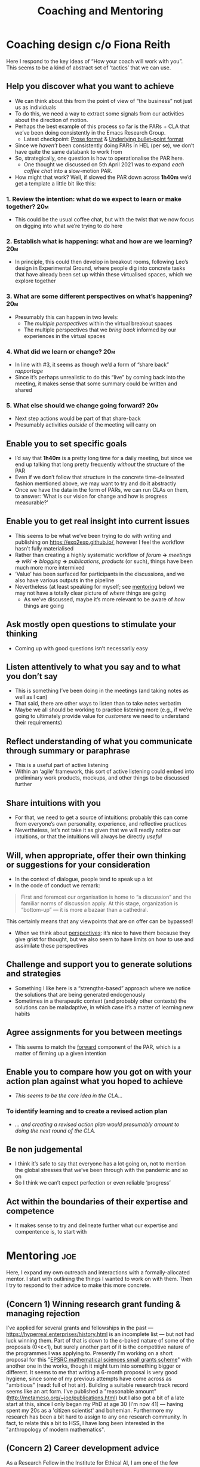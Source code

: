 #+title: Coaching and Mentoring

* Coaching design c/o Fiona Reith

Here I respond to the key ideas of “How your coach will work with you”.  This seems to be a kind of abstract set of ‘tactics’ that we can use.

** Help you discover what you want to achieve
- We can think about this from the point of view of “the business” not just us as individuals
- To do this, we need a way to extract some signals from our activities about the direction of motion.
- Perhaps the best example of this process so far is the PARs + CLA that we’ve been doing consistently in the Emacs Research Group.
 - Latest checkpoint: [[https://exp2exp.github.io/erg-13-03-2021#cla-bullet-points-to-turn-into-prose][Prose format]] & [[https://exp2exp.github.io/cla-20-february-2021][Underlying bullet-point format]]
- Since we /haven’t/ been consistently doing PARs in HEL (per se), we don’t have quite the same databank to work from
- So, strategically, one question is how to operationalise the PAR here.
 - One thought we discussed on 5th April 2021 was to expand /each coffee chat/ into a slow-motion PAR.
- How might that work?  Well, if slowed the PAR down across *1h40m* we’d get a template a little bit like this:
*** 1. Review the intention: what do we expect to learn or make together? :20m:
- This could be the usual coffee chat, but with the twist that we now focus on digging into what we’re trying to do here
*** 2. Establish what is happening: what and how are we learning?      :20m:
- In principle, this could then develop in breakout rooms, following Leo’s design in Experimental Ground, where people dig into concrete tasks that have already been set up within these virtualised spaces, which we explore together
*** 3. What are some different perspectives on what’s happening?       :20m:
<<perspectives>>
- Presumably this can happen in two levels:
 - The /multiple perspectives/ within the virtual breakout spaces
 - The multiple perspectives that we /bring back/ informed by our experiences in the virtual spaces
*** 4. What did we learn or change?                                    :20m:
- In line with #3, it seems as though we’d a form of “share back” /rapportage/
- Since it’s perhaps unrealistic to do this “live” by coming back into the meeting, it makes sense that some summary could be written and shared
*** 5. What else should we change going forward?                       :20m:
<<forward>>
- Next step actions would be part of that share-back
- Presumably activities /outside/ of the meeting will carry on
** Enable you to set specific goals
- I’d say that *1h40m* is a pretty long time for a daily meeting, but since we end up talking that long pretty frequently /without/ the structure of the PAR
- Even if we don’t follow that structure in the concrete time-delineated fashion mentioned above, we may want to try and do it abstractly
- Once we have the data in the form of PARs, we can run CLAs on them, to answer: ‘What is our vision for change and how is progress measurable?’
** Enable you to get real insight into current issues
- This seems to be what we’ve been trying to do with writing and publishing on [[https://exp2exp.github.io/][https://exp2exp.github.io/]], however I feel the workflow hasn’t fully materialised
- Rather than creating a highly systematic workflow of /forum/ *→* /meetings/ *→* /wiki/  *→* /blogging/ *→* /publications, products/ (or such), things have been much more more intermixed
- ‘Value’ has been surfaced for participants in the discussions, and we also have various outputs in the pipeline
- Nevertheless (at least speaking for myself; see [[mentoring]] below) we may not have a totally clear picture of /where/ things are going
 - As we’ve discussed, maybe it’s more relevant to be aware of /how/ things are going
** Ask mostly open questions to stimulate your thinking
- Coming up with good questions isn’t necessarily easy
** Listen attentively to what you say and to what you don’t say
- This is something I’ve been doing in the meetings (and taking notes as well as I can)
- That said, there are other ways to listen than to take notes verbatim
- Maybe we all should be working to practice listening more (e.g., if we’re going to ultimately provide value for /customers/ we need to understand their requirements)
** Reflect understanding of what you communicate through summary or paraphrase
- This is a useful part of active listening
- Within an ‘agile’ framework, this sort of active listening could embed into preliminary work products, mockups, and other things to be discussed further
** Share intuitions with you
- For that, we need to get a source of intuitions: probably this can come from everyone’s own personality, experience, and reflective practices
- Nevertheless, let’s not take it as given that we will readly notice our intuitions, or that the intuitions will always be directly /useful/
** Will, when appropriate, offer their own thinking or suggestions for your consideration
- In the context of dialogue, people tend to speak up a lot
- In the code of conduct we remark:
#+begin_quote
First and foremost our organisation is home to “a discussion” and the familiar norms of discussion apply. At this stage, organization is “bottom-up” — it is more a bazaar than a cathedral.
#+end_quote
This certainly means that any viewpoints that are on offer can be bypassed!
- When we think about [[perspectives]]: it’s nice to have them because they give grist for thought, but we also seem to have limits on how to use and assimilate these perspectives
** Challenge and support you to generate solutions and strategies
- Something I like here is a “strengths-based” approach where we notice the solutions that are being generated endogenously
- Sometimes in a therapeutic context (and probably other contexts) the solutions can be maladaptive, in which case it’s a matter of learning new habits
** Agree assignments for you between meetings
- This seems to match the [[forward]] component of the PAR, which is a matter of firming up a given intention
** Enable you to compare how you got on with your action plan against what you hoped to achieve
- /This seems to be the core idea in the CLA.../
*** To identify learning and to create a revised action plan
- /... and creating a revised action plan would presumably amount to doing the next round of the CLA./
** Be non judgemental
- I think it’s safe to say that everyone has a lot going on, not to mention the global stresses that we’ve been through with the pandemic and so on
- So I think we can’t expect perfection or even reliable ‘progress’
** Act within the boundaries of their expertise and competence
- It makes sense to try and delineate further what our expertise and compentence is, to start with

* Mentoring                                                            :joe:
<<mentoring>>

Here, I expand my own outreach and interactions with a
formally-allocated mentor. I start with outlining the things I wanted
to work on with them.  Then I try to respond to their advice to make
this more concrete.

** (Concern 1) Winning research grant funding & managing rejection

I've applied for several grants and fellowships in the past — [[https://hyperreal.enterprises/history.html][https://hyperreal.enterprises/history.html]] is an incomplete list — but not had luck winning them. Part of that is down to the ε-baked nature of some of the proposals (0<ε<1), but surely another part of it is the competitive nature of the programmes I was applying to.  Presently I'm working on a short proposal for this "[[https://www.ukri.org/opportunity/epsrc-mathematical-sciences-small-grants-scheme/][EPSRC mathematical sciences small grants scheme]]" with another one in the works, though it might turn into something bigger or different.  It seems to me that writing a 6-month proposal is very good hygiene, since some of my previous attempts have come across as "ambitious" (read: full of hot air).  Building a suitable research track record seems like an art form. I've published a "reasonable amount" ([[http://metameso.org/~joe/publications.html][http://metameso.org/~joe/publications.html]]) but I also got a bit of a late start at this, since I only began my PhD at age 30 (I'm now 41) — having spent my 20s as a 'citizen scientist' and bohemian. Furthermore my research has been a bit hard to assign to any one research community.  In fact, to relate this a bit to HSS, I have long been interested in the "anthropology of modern mathematics".

** (Concern 2) Career development advice

As a Research Fellow in the Institute for Ethical AI, I am one of the few people in my group without "Senior" or similar in my job title ([[https://ethical-ai.ac.uk/about/the-team/][https://ethical-ai.ac.uk/about/the-team/]]). Brookes pays me less than I made as a postdoc, however I do appreciate the relative independence. Furthermore, as a single person and as-and-when practicing Buddhist, money and promotion aren't the most salient drivers in my life.  That said, I ()would?) love to develop my career in the direction of being part of a thriving research community and making a difference in the world to the extent that I'm able.  I'm very much involved in informal international research networks, but so far there's not a whole lot of "traction" between these activities and my day-job. Perhaps it's worth working to change that in some ways. E.g., at Brookes I've been asked to help set up the AI and Data Analysis Network and I think that's a good opportunity to bring my interests in peer learning to bear.  At the same time, it seems to me that winning grants is the #1 big ticket item for career progression!  I've also been getting involved with teaching as the instructor for Survey Fundamentals and as a tutor for Object Oriented Programming.  How to sort this relative to research?  I'm trying to channel Tim Ingold's energy about bringing students into the "powerhouse of knowledge construction", from "Anthropology is not Ethnography".  I don't know if this is [[https://www.brookes.ac.uk/human-resources/working-here/pay-and-grading/research-roles/senior-research-fellow-role-profile/][aligned with the institutional incentive structure]] or not; furthermore I don't know if I should be paying much attention to these incentive structures. If I was trying to become a billionaire, it wouldn't necessarily help to [[https://twitter.com/itsdansheehan/status/1329933037564424192?lang=en][double my salary]]; maybe there's something similar to be said about research ambitions.

** (Concern 3) Managing research grant projects

Broadly I'll look at being a Research Fellow as something like a grant project since — with the exception of some teaching & service activities as above — I am free to choose how I spend my time.  I'd like to move towards formal team leadership; in my informal networks I'm a bit of a CEO type: a generalist who has been bringing people together, working to maintain the health of the collaboration, and pushing people to think big. That's a good start but I may not yet have all the attributes needed to fully "go pro" on the basis of these skills alone.  I have been cultivating decent habits around managing workflow (with some notes starting to accumulate here: [[https://exp2exp.github.io/updates][https://exp2exp.github.io/updates]]), but if I was trying to win something like an [[https://erc.europa.eu/funding/starting-grants][ERC Starting Grant]] I'd have to do a bit more (smarter, I think, not harder).

** Instructions: The Mentor’s Role

• Acts as an advisor, advocate and coach
• Providing advice based on own experience
• Identifying and discussing the mentee’s research goals and career expectations
• Supporting and developing the capacity of the mentee to undertake quality research
• Helping the mentee to identify problems and find their own solutions
• Introducing the mentee to broader perspectives and other points of view
• Providing access to appropriate resources and networks
• Assisting the mentee to develop a research plan that clearly identifies the tasks, objectives and milestones associated with developing a track record

** Instructions: The Mentee’s Role

• Approach the mentoring partnership with clear and realistic ideas of what you want to achieve
• Lead the mentoring partnership by clarifying to the mentor the kind of feedback being sought
• Be proactive in communication with the mentor, including a commitment to meet regularly
• Prepare for each mentoring meeting, keep a record of the discussion and act on suggestions
• Be open and welcome constructive feedback
• Be considerate and appreciate the value of the mentor's time

** Objectives

#+begin_quote
I tend to use SMART (specific, measurable, achievable, realistic and timely) objectives to help mentee's shape goals.  
#+end_quote

In my case, this probably means breaking down Concerns 1-3 along these
dimensions.  Perhaps reworking the concerns above using the
conceptions of the CLA would be one way to start!  Let’s take the
informal statements above and turn them into evidence for the CLA, and
use these SMART characteristics as tags.

** Understanding data, headlines, empirical world (short term change) :data:
*** I've applied for several grants and fellowships in the past — [[https://hyperreal.enterprises/history.html][https://hyperreal.enterprises/history.html]] is an incomplete list — but not had luck winning them. :measurable:
Grant submissions and rejections are certainly measurable.
*** Presently I'm working on a short proposal for this "[[https://www.ukri.org/opportunity/epsrc-mathematical-sciences-small-grants-scheme/][EPSRC mathematical sciences small grants scheme]]" with another one in the works, though it might turn into something bigger or different. :timely:
Since this is due very soon, getting it finished up and submitted is timely.
*** I've published a "reasonable amount" ([[http://metameso.org/~joe/publications.html][http://metameso.org/~joe/publications.html]]) but I also got a bit of a late start at this, since I only began my PhD at age 30 (I'm now 41) — having spent my 20s as a 'citizen scientist' and bohemian. :measurable:
I’m pretty sure it’s not a matter of how much I published in the past
that I’d be assessed on at the next career stage, but rather the rate
of publications (and their quality) that I emit during my time as a
research fellow.
** Systemic approaches and solutions (social system)                :system:
*** Part of that is down to the ε-baked nature of some of the proposals (0<ε<1), but surely another part of it is the competitive nature of the programmes I was applying to. :specific:
I’ve complained about the incentive structures of previous research
groups not being aligned in a way that really helps me ‘bake’ the
ideas properly
*** As a Research Fellow in the Institute for Ethical AI, I am one of the few people in my group without "Senior" or similar in my job title ([[https://ethical-ai.ac.uk/about/the-team/][https://ethical-ai.ac.uk/about/the-team/]]). :realistic:
Maybe there are some advantages to /not/ being seen as a ‘Senior’ figure
in the group, since I don’t have to put time in on management
hierarcies, and can focus more on developing my own agenda.
*** Brookes pays me less than I made as a postdoc, however I do appreciate the relative independence. :specific:
In the context of Hyperreal, I think it would make sense to try and
find a way to earn more money over the next year than the gratuity
payment that came from Starling Bank, so that we could use the money
to develop something.  In the case of my own finances, right now I
seem to have ‘everything that I need’ here in my little Annex by the
Thames, so I don’t necessarily need to chase more money.
*** E.g., at Brookes I've been asked to help set up the AI and Data Analysis Network and I think that's a good opportunity to bring my interests in peer learning to bear. :specific:
Getting AIDAN working as well as possible is something that I can try
to deliver, but what I don’t know is how that relates to incentive
structures.  Maybe it doesn’t have any incentives to it other than “a
job well done”.  However, if I started to use AIDAN to build some
different research projects of my own, that could be a further
incentive.
*** Furthermore my research has been a bit hard to assign to any one research community. :achievable:
It’s not as if I’m /allergic/ to being pinned down into a discipline.
For that matter, if I figure out a way to contribute to
“interdisciplinary studies” that would be a way to double down on the
position I’m in now, rather than complaining about it.  We had found a
book about interdisciplinarity and Deleuze that’s probably worth
looking into!
*** I don't know if this is [[https://www.brookes.ac.uk/human-resources/working-here/pay-and-grading/research-roles/senior-research-fellow-role-profile/][aligned with the institutional incentive structure]] or not; furthermore I don't know if I should be paying much attention to these incentive structures. :realistic:
Probably it’s realistic to think about what incentives I’m most
attracted to.  For example, am I motivated by [[http://metameso.org/~joe/#news][writing these papers]]?
Or does that not float my boat anymore?
** Worldview, ways of knowing and alternative discourse          :worldview:
*** It seems to me that writing a 6-month proposal is very good hygiene, since some of my previous attempts have come across as "ambitious" (read: full of hot air). :specific:
Writing short and doable proposals forces one to get specific and keep
things pretty grounded.
*** Furthermore, as a single person and as-and-when practicing Buddhist, money and promotion aren't the most salient drivers in my life. :timely:
One of the reasons I moved to the location I did is that there is a
Buddhist centre about two blocks away.  So a timely goal would be to
get into the habit of doing morning meditation and stopping by there
at 7:30AM when they open up again.
*** That said, I (would?) love to develop my career in the direction of being part of a thriving research community and making a difference in the world to the extent that I'm able. :specific:
This is what I’m hoping to do within Hyperreal, and it’s why I’ve been
seeking opportunities that use and develop /all/ of my abilities, not
just /some/ of them (e.g., as would be the case if I got a job as an
industry programmer).
*** I'm trying to channel Tim Ingold's energy about bringing students into the "powerhouse of knowledge construction", from "Anthropology is not Ethnography". :specific:
This gets concrete in the case of Alex’s MSC project.  If I could get
funding for him to do a PhD that would potentially be interesting —
and anyway, it’s a specific goal that I could pursue (for him, and
maybe others).
*** Broadly I'll look at being a Research Fellow as something like a grant project since — with the exception of some teaching & service activities as above — I am free to choose how I spend my time. :realistic:
Since I know something about how grant projects work after having been
employed on them for 6 years or so, maybe it would make sense to start
developing some work packages, milestones, deliverables, and a Gantt
chart to go along with my Research Fellow job.  Though I’m not
entirely sure that sort of managerial apparatus would be a good idea:
would it stifle creativity?
*** I'd like to move towards formal team leadership; in my informal networks I'm a bit of a CEO type: a generalist who has been bringing people together, working to maintain the health of the collaboration, and pushing people to think big. :specific:
Does this mean I should be enrolling in training that would help me
develop my leadership profile?  Or perhaps that I should be signing up
in Brookes’s own startup incubator, or some other similar setup around
Oxford/elsewhere?
*** I have been cultivating decent habits around managing workflow (with some notes starting to accumulate here: [[https://exp2exp.github.io/updates][https://exp2exp.github.io/updates]]), but if I was trying to win something like an [[https://erc.europa.eu/funding/starting-grants][ERC Starting Grant]] I'd have to do a bit more (smarter, I think, not harder).
In here are a couple different worldviews: one in which
‘bootstrapping’ my way forward together with peer support is enough to
make progress, and another in which it so happens that my research
ideas could actually turn into a substantial and meaningful programme
of academic work.  They’re not mutually exclusive!  But that doesn’t
mean that either is necessarily true!  They could both be part of the
same fictional world.
** Myths, metaphors and narratives: imagined (longer term change) :narrative:
*** Building a suitable research track record seems like an art form. :realistic:
This is realistic in the sense that it presents a view on ‘life as
art’, and life is what’s said to contain the most ‘reality’.
*** In fact, to relate this a bit to HSS, I have long been interested in the "anthropology of modern mathematics". :specific:
This was something that I was interested in when I was 16 or 17 years
old, and it did indeed give some impetus to my career to date.  Maybe
it would be a good time to produce a ‘mid-term project report’, if
this interest is indeed going to be a lifelong interest!
*** I'm very much involved in informal international research networks, but so far there's not a whole lot of "traction" between these activities and my day-job. :measurable:
At least we can measure ‘traction’ of some kind in terms of /people
engaging with/ things like the Peeragogy project.  I did set up an
opportunity to do a peeragogy-related workshop at Brookes; and I was
thinking that peeragogy would also relate to AIDAN.  Similarly, the
Hyperreal organisation fits with what’s going on in IEAI, insofar as
it would bring together international and local colleagues in the
consortium.
*** Perhaps it's worth working to change that in some ways.         :timely:
Getting the gears turning is relevant to figuring out what my next
position is going to be.  I suppose it’s a /narrative/ that suggests
that I have the capability to change these things.
*** If I was trying to become a billionaire, it wouldn't necessarily help to [[https://twitter.com/itsdansheehan/status/1329933037564424192?lang=en][double my salary]]; maybe there's something similar to be said about research ambitions.
I very much doubt that I will become a billionaire since I haven’t
been putting myself in a position where I’m prone to do so, however,
some of the ideas in HEL would relate to helping manage and understand
large value-flows; so, how could we make ourselves more prone to that?
*** That's a good start but I may not yet have all the attributes needed to fully "go pro" on the basis of these skills alone. :measurable:
I could try to do more ‘informational interviews’ with people whose
jobs I might like to have after my next career juncture.
